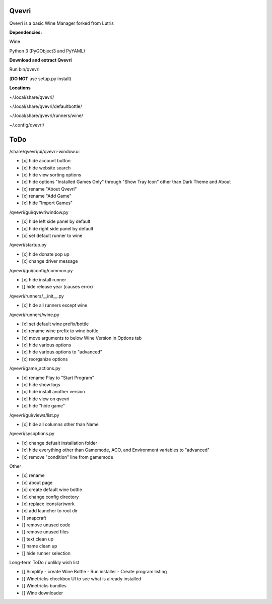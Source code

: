 ******
Qvevri
******
Qvevri is a basic Wine Manager forked from Lutris


**Dependencies:**

Wine

Python 3 (PyGObject3 and PyYAML)

**Download and extract Qvevri**

Run bin/qvevri

(**DO NOT** use setup.py install)

**Locations**

~/.local/share/qvevri/

~/.local/share/qvevri/defaultbottle/

~/.local/share/qvevri/runners/wine/

~/.config/qvevri/


******
ToDo
******
/share/qvevri/ui/qvevri-window.ui

- [x] hide account button
- [x] hide website search 
- [x] hide view sorting options
- [x] hide options "Installed Games Only" through "Show Tray Icon" other than Dark Theme and About
- [x] rename "About Qvevri"
- [x] rename "Add Game"
- [x] hide "Import Games"

/qvevri/gui/qvevriwindow.py

- [x] hide left side panel by default
- [x] hide right side panel by default
- [x] set default runner to wine

/qvevri/startup.py

- [x] hide donate pop up
- [x] change driver message

/qvevri/gui/config/common.py

- [x] hide install runner
- [] hide release year (causes error)

/qvevri/runners/__init__.py

- [x] hide all runners except wine

/qvevri/runners/wine.py

- [x] set default wine prefix/bottle
- [x] rename wine prefix to wine bottle
- [x] move arguments to below Wine Version in Options tab
- [x] hide various options
- [x] hide various options to "advanced"
- [x] reorganize options

/qvevri/game_actions.py

- [x] rename Play to "Start Program"
- [x] hide show logs
- [x] hide install another version
- [x] hide view on qvevri
- [x] hide "hide game"

/qvevri/gui/views/list.py

- [x] hide all columns other than Name

/qvevri/sysoptions.py

- [x] change defualt installation folder
- [x] hide everything other than Gamemode, ACO, and Environment variables to "advanced"
- [x] remove "condition" line from gamemode

Other

- [x] rename
- [x] about page
- [x] create default wine bottle
- [x] change config directory
- [x] replace icons/artwork
- [x] add launcher to root dir
- [] snapcraft
- [] remove unused code
- [] remove unused files
- [] text clean up
- [] name clean up
- [] hide runner selection



Long-term ToDo / unlikly wish list

- [] Simplify - create Wine Bottle - Run installer - Create program listing
- [] Winetricks checkbox UI to see what is already installed
- [] Winetricks bundles
- [] Wine downloader


